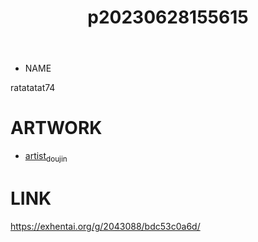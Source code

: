 :PROPERTIES:
:ID:       df161e9b-e6f2-4dd4-86a4-b377dbd94e7d
:END:
#+title: p20230628155615
#+filetags: :ntronary:
- NAME
ratatatat74
* ARTWORK
- [[id:e040b9ca-3102-44fa-a31c-5d42ee9e698a][artist_doujin]]
* LINK
https://exhentai.org/g/2043088/bdc53c0a6d/
